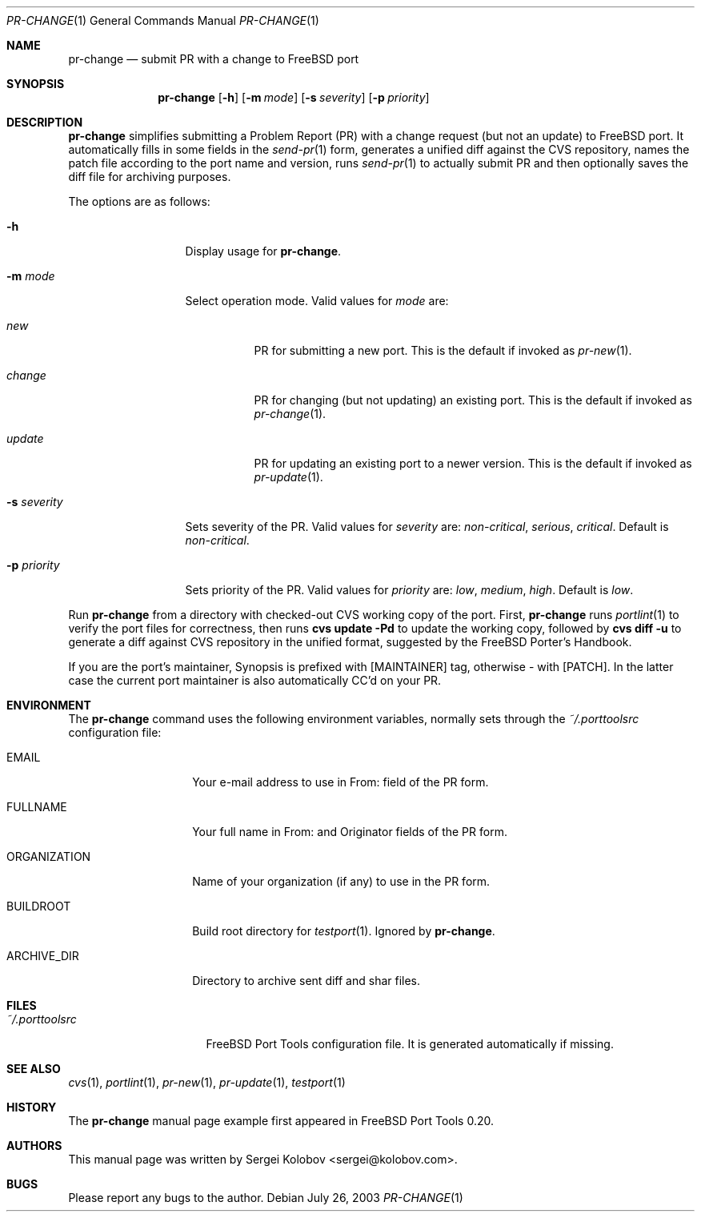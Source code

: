 .\" Copyright (c) 2003, Sergei Kolobov
.\" All rights reserved.
.\"
.\" Redistribution and use in source and binary forms, with or without
.\" modification, are permitted provided that the following conditions
.\" are met:
.\" 1. Redistributions of source code must retain the above copyright
.\"    notice, this list of conditions and the following disclaimer.
.\" 2. Redistributions in binary form must reproduce the above copyright
.\"    notice, this list of conditions and the following disclaimer in the
.\"    documentation and/or other materials provided with the distribution.
.\"
.\" THIS SOFTWARE IS PROVIDED BY THE AUTHOR AND CONTRIBUTORS ``AS IS'' AND
.\" ANY EXPRESS OR IMPLIED WARRANTIES, INCLUDING, BUT NOT LIMITED TO, THE
.\" IMPLIED WARRANTIES OF MERCHANTABILITY AND FITNESS FOR A PARTICULAR PURPOSE
.\" ARE DISCLAIMED.  IN NO EVENT SHALL THE AUTHOR OR CONTRIBUTORS BE LIABLE
.\" FOR ANY DIRECT, INDIRECT, INCIDENTAL, SPECIAL, EXEMPLARY, OR CONSEQUENTIAL
.\" DAMAGES (INCLUDING, BUT NOT LIMITED TO, PROCUREMENT OF SUBSTITUTE GOODS
.\" OR SERVICES; LOSS OF USE, DATA, OR PROFITS; OR BUSINESS INTERRUPTION)
.\" HOWEVER CAUSED AND ON ANY THEORY OF LIABILITY, WHETHER IN CONTRACT, STRICT
.\" LIABILITY, OR TORT (INCLUDING NEGLIGENCE OR OTHERWISE) ARISING IN ANY WAY
.\" OUT OF THE USE OF THIS SOFTWARE, EVEN IF ADVISED OF THE POSSIBILITY OF
.\" SUCH DAMAGE.
.\"
.\" $Id$
.\"
.Dd July 26, 2003
.Dt PR-CHANGE 1
.Os
.Sh NAME
.Nm pr-change
.Nd submit PR with a change to FreeBSD port
.Sh SYNOPSIS
.Nm
.Op Fl h
.Op Fl m Ar mode
.Op Fl s Ar severity
.Op Fl p Ar priority
.Sh DESCRIPTION
.Nm
simplifies submitting a Problem Report (PR) 
with a change request (but not an update) to FreeBSD port.
It automatically fills in some fields in the 
.Xr send-pr 1
form,
generates a unified diff against the CVS repository,
names the patch file according to the port name and version,
runs 
.Xr send-pr 1
to actually submit PR and then 
optionally saves the diff file for archiving purposes.
.Pp
The options are as follows:
.Bl -tag -width ".Fl s Ar severity"
.It Fl h
Display usage for
.Nm .
.It Fl m Ar mode
Select operation mode.
Valid values for 
.Ar mode 
are:
.Bl -tag -width update
.It Ar new
PR for submitting a new port.
This is the default if invoked as
.Xr pr-new 1 .
.It Ar change
PR for changing (but not updating) an existing port.
This is the default if invoked as
.Xr pr-change 1 .
.It Ar update
PR for updating an existing port to a newer version.
This is the default if invoked as
.Xr pr-update 1 .
.El
.It Fl s Ar severity
Sets severity of the PR.
Valid values for 
.Ar severity 
are:
.Em non-critical ,
.Em serious ,
.Em critical .
Default is 
.Em non-critical .
.It Fl p Ar priority
Sets priority of the PR.
Valid values for 
.Ar priority 
are:
.Em low ,
.Em medium ,
.Em high .
Default is 
.Em low .
.El
.Pp
Run 
.Nm
from a directory with checked-out CVS working copy of the port.
First,
.Nm
runs
.Xr portlint 1
to verify the port files for correctness,
then runs
.Ic "cvs update -Pd"
to update the working copy,
followed by
.Ic "cvs diff -u"
to generate a diff against CVS repository in the unified format,
suggested by the FreeBSD Porter's Handbook.
.Pp
If you are the port's maintainer, Synopsis is prefixed with
.Bq MAINTAINER
tag, otherwise - with 
.Bq PATCH .
In the latter case the current port maintainer 
is also automatically CC'd on your PR.
.Sh ENVIRONMENT
The
.Nm
command uses the following environment variables,
normally sets through the 
.Pa ~/.porttoolsrc
configuration file:
.Bl -tag -width ORGANIZATION
.It Ev EMAIL
Your e-mail address to use in From: field of the PR form.
.It Ev FULLNAME
Your full name in From: and Originator fields of the PR form.
.It Ev ORGANIZATION
Name of your organization (if any) to use in the PR form.
.It Ev BUILDROOT
Build root directory for 
.Xr testport 1 .
Ignored by
.Nm .
.It Ev ARCHIVE_DIR
Directory to archive sent diff and shar files.
.El
.Sh FILES
.Bl -tag -width ".Pa ~/.porttoolsrc" -compact
.It Pa ~/.porttoolsrc
FreeBSD Port Tools configuration file.
It is generated automatically if missing.
.El
.Sh SEE ALSO
.Xr cvs 1 ,
.Xr portlint 1 ,
.Xr pr-new 1 ,
.Xr pr-update 1 ,
.Xr testport 1
.Sh HISTORY
The
.Nm
manual page example first appeared in FreeBSD Port Tools 0.20.
.Sh AUTHORS
This manual page was written by
.An Sergei Kolobov Aq sergei@kolobov.com .
.Sh BUGS
Please report any bugs to the author.
